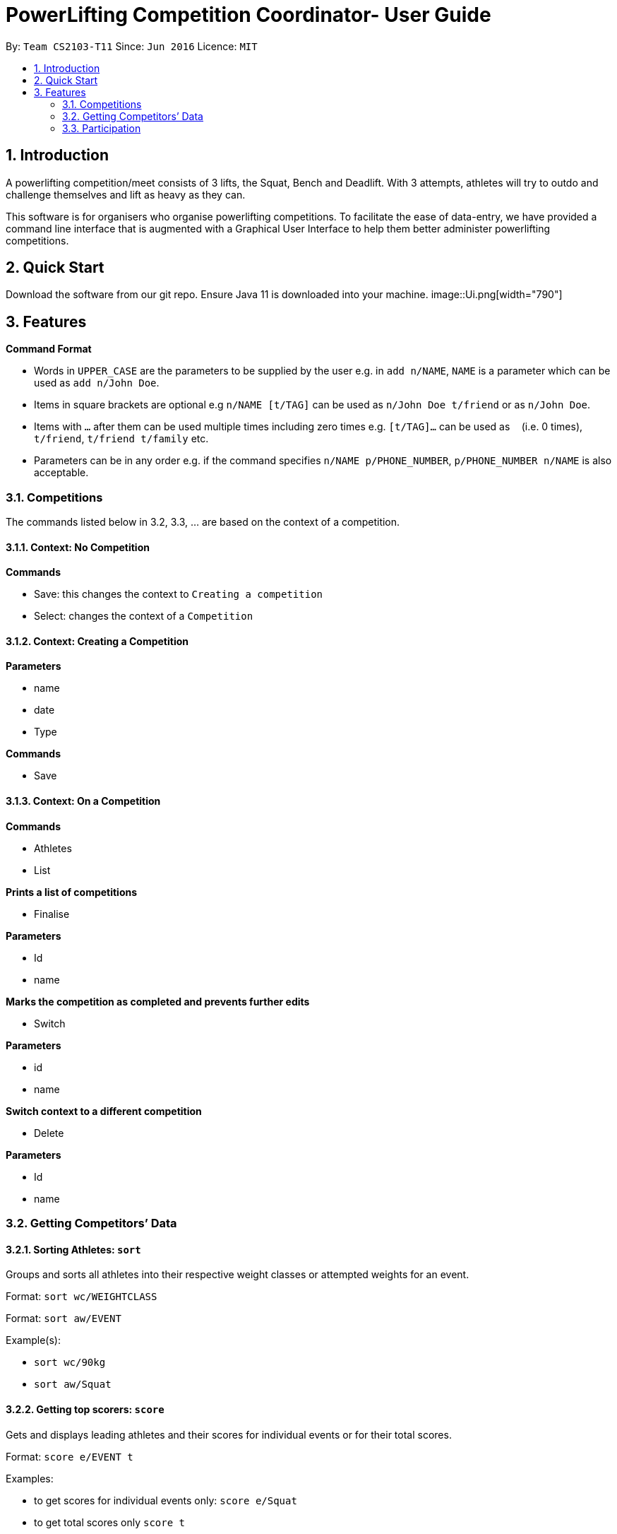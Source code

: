 = PowerLifting Competition Coordinator- User Guide
:site-section: UserGuide
:toc:
:toc-title:
:toc-placement: preamble
:sectnums:
:imagesDir: images
:stylesDir: stylesheets
:xrefstyle: full
:experimental:
ifdef::env-github[]
:tip-caption: :bulb:
:note-caption: :information_source:
endif::[]
:repoURL: https://github.com/AY1920S1-CS2103-T11-3/main

By: `Team CS2103-T11`      Since: `Jun 2016`      Licence: `MIT`

== Introduction

A powerlifting competition/meet consists of 3 lifts, the Squat, Bench and Deadlift. With 3 attempts, athletes will try to outdo and challenge themselves and lift as heavy as they can.

This software is for organisers who organise powerlifting competitions. To facilitate the ease of data-entry, we have provided a command line interface that is augmented with a Graphical User Interface to help them better administer powerlifting competitions.


== Quick Start

Download the software from our git repo.
Ensure Java 11 is downloaded into your machine.
image::Ui.png[width="790"]
[[Features]]
== Features

====
*Command Format*

* Words in `UPPER_CASE` are the parameters to be supplied by the user e.g. in `add n/NAME`, `NAME` is a parameter which can be used as `add n/John Doe`.
* Items in square brackets are optional e.g `n/NAME [t/TAG]` can be used as `n/John Doe t/friend` or as `n/John Doe`.
* Items with `…`​ after them can be used multiple times including zero times e.g. `[t/TAG]...` can be used as `{nbsp}` (i.e. 0 times), `t/friend`, `t/friend t/family` etc.
* Parameters can be in any order e.g. if the command specifies `n/NAME p/PHONE_NUMBER`, `p/PHONE_NUMBER n/NAME` is also acceptable.
====

=== Competitions
The commands listed below in 3.2, 3.3, … are based on the context of a competition.

==== Context: No Competition
*Commands*

* Save: this changes the context to `Creating a competition`
* Select: changes the context of a `Competition`

==== Context: Creating a Competition
*Parameters*

* name
* date
* Type

*Commands*

* Save

==== Context: On a Competition
*Commands*

* Athletes
* List

*Prints a list of competitions*

* Finalise

*Parameters*

* Id
* name

*Marks the competition as completed and prevents further edits*

* Switch

*Parameters*

* id
* name

*Switch context to a different competition*

* Delete

*Parameters*

* Id
* name

=== Getting Competitors’ Data

==== Sorting Athletes: `sort`

Groups and sorts all athletes into their respective weight classes or attempted weights for an event.

Format: `sort wc/WEIGHTCLASS`

Format: `sort aw/EVENT`

Example(s):

* `sort wc/90kg`

* `sort aw/Squat`

==== Getting top scorers: `score`
Gets and displays leading athletes and their scores for individual events or for their total scores.

Format: `score e/EVENT t`

Examples:

* to get scores for individual events only:
  `score e/Squat`

* to get total scores only
  `score t`

==== Getting rank of an athlete: `rank`
Gets current position of an athlete relative to other relatives for the entire competition.

Format: `rank n/NAME`

Examples:

* `rank n/John`

==== Affiliation of an athlete: `aff`
Gets the name of an organisation and a country, an athlete is associated with.

Format: `aff n/NAME`

Examples:

* `aff n/John`

==== Edit data of an athlete: `edit`
Edits field(s) of information belonging to an athlete

Format: `edit n/CURRENTNAME newN/NEWNAME bw/BODYWEIGHT wc/WEIGHTCLASS aff/AFFILIATION s/SCORE`

Examples:

* To edit name only:
  `edit n/John newN/Johnny`

* To edit bodyweight only:
  `edit n/John bw/100kg`

* To edit subset of fields:
  `edit n/John newN/Johnny wc/100kg aff/Singapore`

* To edit all fields:
  `edit n/John newN/Johnny bw/90 wc/90 aff/Singapore s/1000`

==== Get top 3 athletes: `top3`
Gets top 3 athletes (currently in 1st, 2nd and 3rd) for each weight class.

Format: `top3 wc/WEIGHTCLASS`

Examples:

`top3 wc/100kg`

=== Participation
This feature handles the entire flow of each session during Meet Day. It allows event organisers to submit Athlete’s Squat, Bench, Deadlift attempts, as well as the success of their lifts. It will show the relevant information to prepare for the athletes lift (displaying name, weight, rack height, etc).

==== Prepare for a new session: `new`
Starts a new session of SBD lifts for the given weight classes (WC), separated by a space. This will load all the athletes information to prepare for the 3 lifts.

Format: `new wc/WEIGHTCLASS&GENDER`
GENDER is denoted by either M (male) or F (female)

Examples:

* `new u83M u93M` to create new sessions for male 83kg and male 93kg.

* `new u63F u66M u72F` to create new sessions for female 63kg, male 66kg and female 72kg.

==== Submit next attempt: `attempt`
Submits an athletes next attempt for either the squat, bench, or deadlift.

Format: ` attempt LIFT ATTEMPT_NO/WEIGHT`
S means squat, B means bench, D means deadlift
ATTEMPT_NO ranges from 1 to 3 inclusively.

Examples:

* `attempt S 2 /170`

* `attempt D 3 /300`

==== Update lift or no lift: `lift`
Updates whether the athlete succeeds in his attempt, or fails it with the given “lights”, with ‘O’ representing a white light, and ‘X’ representing a red. 2 or more red lights implies a no lift, else it will be a successful lift.

Format: `lift LIFT ATTEMPT_NO 3LIGHTS n/NAME`

Examples:

* `lift S 2 OOO n/christabelteo`

* `lift B 3 XXO n/shawnkoh`

==== Starts the next lift: `start`
This will line up athletes (sort) according to their attempt weight for that particular lift and attempt. Each lift will have 3 attempts.

Format: `start LIFT`
LIFT comprises: S means squat, B means bench, D means deadlift

Examples:

* `start B`

* `start D`

==== Get the next lifter in line: `next`
Retrieves the next lifter (according to weight lifted for that attempt), the weights he/she is going for, rack height and lift-off if necessary.

Format: `next`

Examples:

* `to put in later`

==== Submit first attempts: `first`
Submits the first attempt (usually before starting any lift) for all 3 lifts.

Format: `first n/NAME SQUAT_WEIGHT/BENCH_WEIGHT/DL_WEIGHT`

Examples:

* `first n/farhannafahrid 125/55/170`

* `first n/marcustay 190/140/220`

==== Declare pre-lift settings: `pre`
Declares pre meet settings, such as squat and bench rack height, as well as opting for lift-off for bench. For the squat and bench, athletes need to indicate their rack heights so that it can be setup before their lift. Liftoff is optional for the bench, lifters can choose if they need a spotter to help them with the lift off.

Format: ` pre n/NAME s/RACK_HEIGHT b/RACK_HEIGHT LIFTOFF`

RACK_HEIGHT - range:
LIFTOFF - Y for yes, N for no

Examples:

* `pre n/howeichin s/12 b/7 Y`

* `pre n/ooimingsheng s/10 b/5 N`
